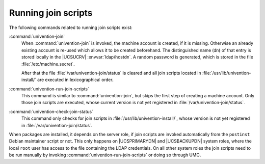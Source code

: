 .. SPDX-FileCopyrightText: 2021-2025 Univention GmbH
..
.. SPDX-License-Identifier: AGPL-3.0-only

.. _join-run:

Running join scripts
====================

.. index::
   single: domain join; running

The following commands related to running join scripts exist:

:command:`univention-join`
   When :command:`univention-join` is invoked, the machine account is created, if
   it is missing. Otherwise an already existing account is re-used which allows
   it to be created beforehand. The distinguished name (dn) of that entry is
   stored locally in the |UCSUCRV| :envvar:`ldap/hostdn`. A random password is
   generated, which is stored in the file :file:`/etc/machine.secret`.

   After that the file :file:`/var/univention-join/status` is cleared and all
   join scripts located in :file:`/usr/lib/univention-install/` are executed in
   lexicographical order.

:command:`univention-run-join-scripts`
   This command is similar to :command:`univention-join`, but skips the first
   step of creating a machine account. Only those join scripts are executed,
   whose current version is not yet registered in
   :file:`/var/univention-join/status`.

:command:`univention-check-join-status`
   This command only checks for join scripts in
   :file:`/usr/lib/univention-install/`, whose version is not yet registered in
   :file:`/var/univention-join/status`.

When packages are installed, it depends on the server role, if join scripts are
invoked automatically from the ``postinst`` Debian maintainer script or not.
This only happens on |UCSPRIMARYDN| and |UCSBACKUPDN| system roles, where the
local ``root`` user has access to the file containing the LDAP credentials. On
all other system roles the join scripts need to be run manually by invoking
:command:`univention-run-join-scripts` or doing so through UMC.

